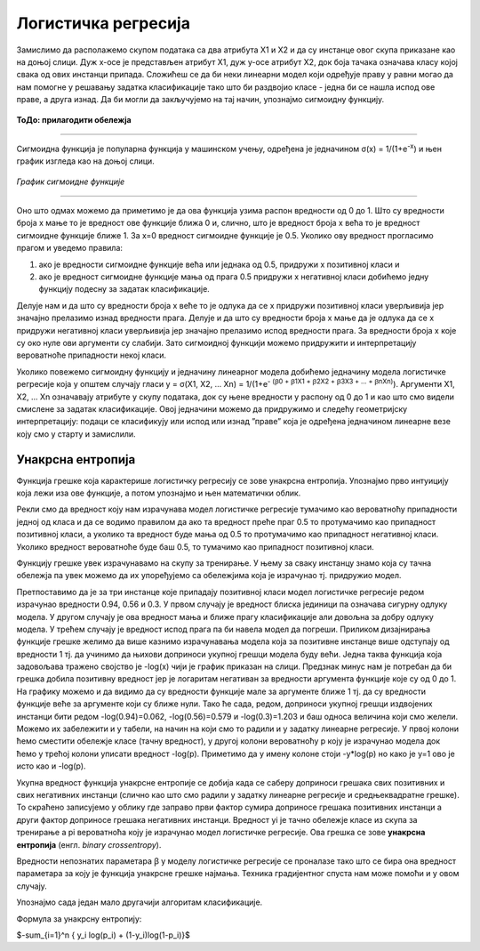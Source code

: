 Логистичка регресија
====================

.. |logregf| image:: ../../_images/logregf.png
            :width: 250px

.. infonote::

 Логистичка регресија је познати алгоритам који се користи за креирање модела бинарне класификације. Он нам уз информацију о томе којој класи 
 припада инстанца израчунава и вероватноћу припадности тој класи. 

Замислимо да располажемо скупом података са два атрибута X1  и X2 и да су инстанце овог скупа приказане као на доњој слици. 
Дуж x-осе је представљен атрибут X1, дуж y-oсе атрибут X2, док боја тачака означава класу којој свака од ових инстанци припада. 
Сложићеш се да би неки линеарни модел који одређује праву у равни могао да нам помогне у решавању задатка класификације тако што би раздвојио 
класе - једна би се нашла испод ове праве, а друга изнад. Да би могли да закључујемо на тај начин, упознајмо сигмоидну функцију. 

.. figure:: ../../_images/logreg1.png
    :width: 400
    :align: center

**ТоДо: прилагодити обележја**

-------

Сигмоидна функција је популарна функција у машинском учењу, одређена је једначином σ(x) = 1/(1+e\ :sup:`-x`) и њен график изгледа као на доњој слици.

.. figure:: ../../_images/logreg2.png
    :width: 400
    :align: center

*График сигмоидне функције*

-------

Оно што одмах можемо да приметимо је да ова функција узима распон вредности од 0 до 1. Што су вредности броја x мање то је вредност ове функције 
ближа 0 и, слично, што је вредност броја x већа то је вредност сигмоидне функције ближе 1. За x=0 вредност сигмоидне функције је 0.5. 
Уколико ову вредност прогласимо прагом и уведемо правила: 

1. ако је вредности сигмоидне функције већа или једнака од 0.5, придружи x позитивној класи и 
2. ако је вредност сигмоидне функције мања од прага 0.5 придружи x негативној класи добићемо једну функцију подесну за задатак класификације. 

Делује нам и да што су вредности броја x веће то је одлука да се x придружи позитивној класи уверљивија јер значајно прелазимо изнад вредности прага. 
Делује и да што су вредности броја x мање да је одлука да се x придружи негативној класи уверљивија јер значајно прелазимо испод вредности прага. 
За вредности броја x које су око нуле ови аргументи су слабији. Зато сигмоидној функцији можемо придружити и интерпретацију вероватноће припадности 
некој класи.  

Уколико повежемо сигмоидну функцију и једначину линеарног модела добићемо једначину модела логистичке регресије која у општем случају гласи 
y = σ(X1, X2, … Xn) = 1/(1+e\ :sup:`- (ꞵ0 + ꞵ1X1 + ꞵ2X2 + ꞵ3X3 + … + ꞵnXn)`). Аргументи X1, X2, … Xn  означавају атрибуте у скупу података, 
док су њене вредности у распону од 0 до 1 и као што смо видели смислене за задатак класификације. Овој једначини можемо да придружимо и следећу 
геометријску интерпретацију: подаци се класификују или испод или изнад ”праве” која је одређена једначином линеарне везе коју смо у старту и 
замислили. 

.. suggestionnote::

 Уколико имамо тачно један атрибут, ”права” коју помињемо је заиcта права. Ако имамо тачно два атрибута, ”права” је заправо раван у простору. 
 Ако имамо вишe о два атрибута, ”праве” су, математичким језиком, хиперравни. 

Унакрсна ентропија
~~~~~~~~~~~~~~~~~~

Функција грешке која карактерише логистичку регресију се зове унакрсна ентропија. Упознајмо прво интуицију која лежи иза ове функције, а потом 
упознајмо и њен математички облик. 

Рекли смо да вредност коју нам израчунава модел логистичке регресије тумачимо као вероватноћу припадности једној од класа и да се водимо правилом 
да ако та вредност преће праг 0.5 то протумачимо као припадност позитивној класи, а уколико та вредност буде мања од 0.5 то протумачимо као 
припадност негативној класи. Уколико вредност вероватноће буде баш 0.5, то тумачимо као припадност позитивној класи. 

Функцију грешке увек израчунавамо на скупу за тренирање. У њему за сваку инстанцу знамо која су тачна обележја па увек можемо да их упоређујемо са 
обележјима која је израчунао тј. придружио модел. 

Претпоставимо да је за три инстанце које припадају позитивној класи модел логистичке регресије редом израчунао вредности 0.94, 0.56 и 0.3. 
У првом случају је вредност блиска јединици па означава сигурну одлуку модела. У другом случају је ова вредност мања и ближе прагу класификације 
али довољна за добру одлуку модела. У трећем случају је вредност испод прага па би навела модел да погреши.  Приликом дизајнирања функције 
грешке желимо да више казнимо израчунавања модела која за позитивне инстанце више одступају од вредности 1 тј. да учинимо да њихови доприноси 
укупној грешци модела буду већи. Једна таква функција која задовољава тражено својство је -log(x) чији је график приказан на слици. Предзнак 
минус нам је потребан да би грешка добила позитивну вредност јер је логаритам негативан за вредности аргумента функције које су од 0 до 1. 
На графику можемо и да видимо да су вредности функције мале за аргументе ближе 1 тј. да су вредности функције веће за аргументе који су 
ближе нули. Тако ће сада, редом, доприноси укупној грешци издвојених инстанци бити редом -log(0.94)=0.062, -log(0.56)=0.579 и -log(0.3)=1.203 и 
баш односа величина који смо желели. Можемо их забележити и у табели, на начин на који смо то радили и у задатку линеарне регресије. 
У првој колони ћемо сместити обележје класе  (тачну вредност), у другој колони вероватноћу p коју је израчунао модела док ћемо у трећој 
колони уписати вредност -log(p). Приметимо да у имену колоне стоји -y*log(p) но како је y=1 ово је исто као и -log(p).

.. image:: ../../_images/logreg3.png
    :width: 600
    :align: center

Укупна вредност функција унакрсне ентропије се добија када се саберу доприноси грешака свих позитивних и свих негативних инстанци 
(слично као што смо радили у задатку линеарне регресије и средњеквадратне грешке). То скраћено записујемо у облику |logregf| где заправо први 
фактор сумира доприносе грешака позитивних инстанци а други фактор доприносе грешака негативних инстанци. Вредност yi  je тачно обележје класе 
из скупа за тренирање а  pi вероватноћа коју је израчунао модел логистичке регресије. Ова грешка се зове **унакрсна ентропија** 
(енгл. *binary crossentropy*). 


Вредности непознатих параметара ꞵ у моделу логистичке регресије се проналазе тако што се бира она вредност параметара за коју је 
функција унакрсне грешке најмања. Техника градијентног спуста нам може помоћи и у овом случају.


Упознајмо сада један мало другачији алгоритам класификације. 

Формула за унакрсну ентропију: 

$-\sum_{i=1}^n { y_i log(p_i) + (1-y_i)log(1-p_i)}$




